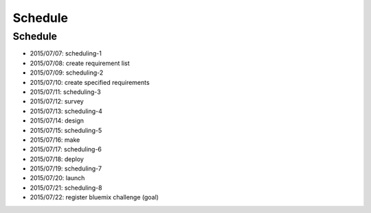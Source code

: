 .. -*- coding: utf-8 -*-

*****************************************
Schedule
*****************************************

Schedule
========

- 2015/07/07: scheduling-1
- 2015/07/08: create requirement list
- 2015/07/09: scheduling-2
- 2015/07/10: create specified requirements
- 2015/07/11: scheduling-3
- 2015/07/12: survey
- 2015/07/13: scheduling-4
- 2015/07/14: design
- 2015/07/15: scheduling-5
- 2015/07/16: make
- 2015/07/17: scheduling-6
- 2015/07/18: deploy
- 2015/07/19: scheduling-7
- 2015/07/20: launch
- 2015/07/21: scheduling-8
- 2015/07/22: register bluemix challenge (goal)

